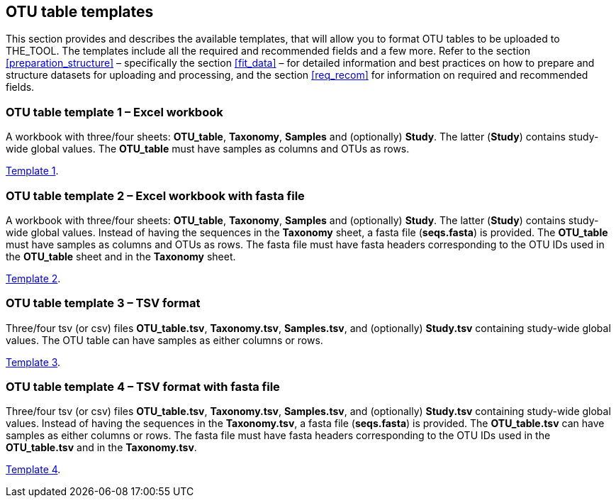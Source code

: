 [[templates]]
== OTU table templates

This section provides and describes the available templates, that will allow you to format OTU tables to be uploaded to THE_TOOL. The templates include all the required and recommended fields and a few more. Refer to the section <<preparation_structure>> – specifically the section <<fit_data>> – for detailed information and best practices on how to prepare and structure datasets for uploading and processing, and the section <<req_recom>> for information on required and recommended fields.

=== OTU table template 1 – Excel workbook

A workbook with three/four sheets: *OTU_table*, *Taxonomy*, *Samples* and (optionally) *Study*. The latter (*Study*) contains study-wide global values. The *OTU_table* must have samples as columns and OTUs as rows.

link:../templates/otutable_template1_excel.current.en.xlsx[Template 1].

=== OTU table template 2 – Excel workbook with fasta file

A workbook with three/four sheets: *OTU_table*, *Taxonomy*, *Samples* and (optionally) *Study*. The latter (*Study*) contains study-wide global values. Instead of having the sequences in the *Taxonomy* sheet, a fasta file (*seqs.fasta*) is provided. The *OTU_table* must have samples as columns and OTUs as rows. The fasta file must have fasta headers corresponding to the OTU IDs used in the *OTU_table* sheet and in the *Taxonomy* sheet.

link:../templates/otutable_template2_excel_w_fasta.current.en.zip[Template 2].

=== OTU table template 3 – TSV format

Three/four tsv (or csv) files *OTU_table.tsv*, *Taxonomy.tsv*, *Samples.tsv*, and (optionally) *Study.tsv* containing study-wide global values. The OTU table can have samples as either columns or rows.

link:../templates/otutable_template3_tsv_files.current.en.zip[Template 3].

=== OTU table template 4 – TSV format with fasta file

Three/four tsv (or csv) files *OTU_table.tsv*, *Taxonomy.tsv*, *Samples.tsv*, and (optionally) *Study.tsv* containing study-wide global values. Instead of having the sequences in the *Taxonomy.tsv*, a fasta file (*seqs.fasta*) is provided. The *OTU_table.tsv* can have samples as either columns or rows. The fasta file must have fasta headers corresponding to the OTU IDs used in the *OTU_table.tsv* and in the *Taxonomy.tsv*.

link:../templates/otutable_template4_tsv_files_w_fasta.current.en.zip[Template 4].
